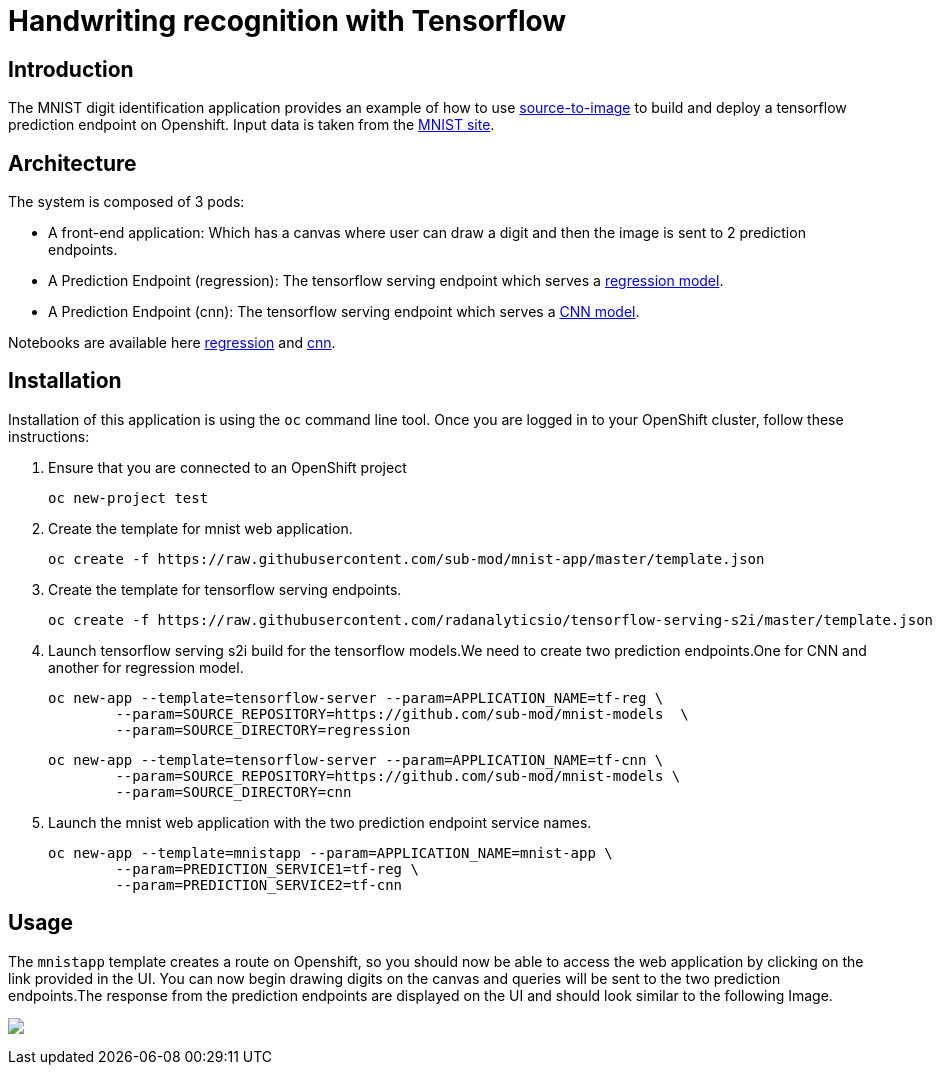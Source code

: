 = Handwriting recognition with Tensorflow
:page-project-name: Tensorflow MNIST
:page-link: tensorflow_mnist
:page-weight: 100
:page-labels: [Tensorflow, S2I]
:page-layout: application
:page-menu_template: menu_tutorial_application.html
:page-description: This demo shows how to use source-to-image Tensorflow Serving build to deploy a tensorflow serving prediction endpoint on Openshift. The s2i build provides a GRPC microservice endpoint for web applications to send queries to be evaluated against the tensorflow model.
:page-project_links: ["https://github.com/sub-mod/mnist-app", "https://github.com/radanalyticsio/tensorflow-serving-s2i"]

[[introduction]]
== Introduction

The MNIST digit identification application provides an example of how to use https://github.com/openshift/source-to-image[source-to-image] to build and deploy a tensorflow prediction endpoint on Openshift.
Input data is taken from the http://yann.lecun.com/exdb/mnist/[MNIST site].


[[architecture]]
== Architecture

The system is composed of 3 pods:

- A front-end application: Which has a canvas where user can draw a digit and then the image is sent to 2 prediction endpoints.
- A Prediction Endpoint (regression): The tensorflow serving endpoint which serves a https://github.com/sub-mod/mnist-models/tree/master/regression/1[regression model].
- A Prediction Endpoint (cnn): The tensorflow serving endpoint which serves a https://github.com/sub-mod/mnist-models/tree/master/cnn/1[CNN model].

Notebooks are available here https://github.com/sub-mod/mnist-models/blob/master/reg.ipynb[regression] and https://github.com/sub-mod/mnist-models/blob/master/cnn.ipynb[cnn].

[[installation]]
== Installation

Installation of this application is using the `oc` command line
tool. Once you are logged in to your OpenShift cluster, follow these
instructions:


1. Ensure that you are connected to an OpenShift project

	oc new-project test

2. Create the template for mnist web application.

    oc create -f https://raw.githubusercontent.com/sub-mod/mnist-app/master/template.json

3. Create the template for tensorflow serving endpoints.

    oc create -f https://raw.githubusercontent.com/radanalyticsio/tensorflow-serving-s2i/master/template.json

4. Launch tensorflow serving s2i build for the tensorflow models.We need to create two prediction 
   endpoints.One for CNN and another for regression model.

	oc new-app --template=tensorflow-server --param=APPLICATION_NAME=tf-reg \
		--param=SOURCE_REPOSITORY=https://github.com/sub-mod/mnist-models  \
		--param=SOURCE_DIRECTORY=regression


	oc new-app --template=tensorflow-server --param=APPLICATION_NAME=tf-cnn \
		--param=SOURCE_REPOSITORY=https://github.com/sub-mod/mnist-models \
		--param=SOURCE_DIRECTORY=cnn

5. Launch the mnist web application with the two prediction endpoint service names.

	oc new-app --template=mnistapp --param=APPLICATION_NAME=mnist-app \
		--param=PREDICTION_SERVICE1=tf-reg \
		--param=PREDICTION_SERVICE2=tf-cnn


[[usage]]
== Usage

The `mnistapp` template creates a route on Openshift, so you should now be able to access the web application by clicking on the link provided in the UI.
You can now begin drawing digits on the canvas and queries will be sent to
the two prediction endpoints.The response from the prediction endpoints are displayed on the UI and should look similar to the following Image.


pass:[<img src="/assets/tensorflow/mnist.png" class="img-responsive">]


